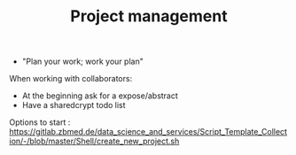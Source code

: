 #+TITLE: Project management

- "Plan your work; work your plan"


When working with collaborators:
- At the beginning ask for a expose/abstract
- Have a sharedcrypt todo list


Options to start : https://gitlab.zbmed.de/data_science_and_services/Script_Template_Collection/-/blob/master/Shell/create_new_project.sh
